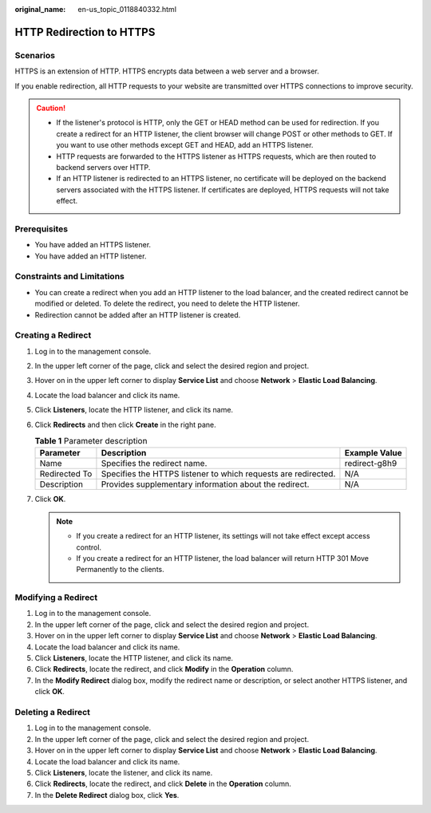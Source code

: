 :original_name: en-us_topic_0118840332.html

.. _en-us_topic_0118840332:

HTTP Redirection to HTTPS
=========================

Scenarios
---------

HTTPS is an extension of HTTP. HTTPS encrypts data between a web server and a browser.

If you enable redirection, all HTTP requests to your website are transmitted over HTTPS connections to improve security.

.. caution::

   -  If the listener's protocol is HTTP, only the GET or HEAD method can be used for redirection. If you create a redirect for an HTTP listener, the client browser will change POST or other methods to GET. If you want to use other methods except GET and HEAD, add an HTTPS listener.
   -  HTTP requests are forwarded to the HTTPS listener as HTTPS requests, which are then routed to backend servers over HTTP.
   -  If an HTTP listener is redirected to an HTTPS listener, no certificate will be deployed on the backend servers associated with the HTTPS listener. If certificates are deployed, HTTPS requests will not take effect.

Prerequisites
-------------

-  You have added an HTTPS listener.
-  You have added an HTTP listener.

Constraints and Limitations
---------------------------

-  You can create a redirect when you add an HTTP listener to the load balancer, and the created redirect cannot be modified or deleted. To delete the redirect, you need to delete the HTTP listener.
-  Redirection cannot be added after an HTTP listener is created.

Creating a Redirect
-------------------

#. Log in to the management console.
#. In the upper left corner of the page, click |image1| and select the desired region and project.
#. Hover on |image2| in the upper left corner to display **Service List** and choose **Network** > **Elastic Load Balancing**.
#. Locate the load balancer and click its name.
#. Click **Listeners**, locate the HTTP listener, and click its name.
#. Click **Redirects** and then click **Create** in the right pane.

   .. table:: **Table 1** Parameter description

      +---------------+----------------------------------------------------------------+---------------+
      | Parameter     | Description                                                    | Example Value |
      +===============+================================================================+===============+
      | Name          | Specifies the redirect name.                                   | redirect-g8h9 |
      +---------------+----------------------------------------------------------------+---------------+
      | Redirected To | Specifies the HTTPS listener to which requests are redirected. | N/A           |
      +---------------+----------------------------------------------------------------+---------------+
      | Description   | Provides supplementary information about the redirect.         | N/A           |
      +---------------+----------------------------------------------------------------+---------------+

#. Click **OK**.

   .. note::

      -  If you create a redirect for an HTTP listener, its settings will not take effect except access control.
      -  If you create a redirect for an HTTP listener, the load balancer will return HTTP 301 Move Permanently to the clients.

Modifying a Redirect
--------------------

#. Log in to the management console.
#. In the upper left corner of the page, click |image3| and select the desired region and project.
#. Hover on |image4| in the upper left corner to display **Service List** and choose **Network** > **Elastic Load Balancing**.
#. Locate the load balancer and click its name.
#. Click **Listeners**, locate the HTTP listener, and click its name.
#. Click **Redirects**, locate the redirect, and click **Modify** in the **Operation** column.
#. In the **Modify Redirect** dialog box, modify the redirect name or description, or select another HTTPS listener, and click **OK**.

Deleting a Redirect
-------------------

#. Log in to the management console.
#. In the upper left corner of the page, click |image5| and select the desired region and project.
#. Hover on |image6| in the upper left corner to display **Service List** and choose **Network** > **Elastic Load Balancing**.
#. Locate the load balancer and click its name.
#. Click **Listeners**, locate the listener, and click its name.
#. Click **Redirects**, locate the redirect, and click **Delete** in the **Operation** column.
#. In the **Delete Redirect** dialog box, click **Yes**.

.. |image1| image:: /_static/images/en-us_image_0000001211126503.png
.. |image2| image:: /_static/images/en-us_image_0000001120894978.png
.. |image3| image:: /_static/images/en-us_image_0000001211126503.png
.. |image4| image:: /_static/images/en-us_image_0000001120894978.png
.. |image5| image:: /_static/images/en-us_image_0000001211126503.png
.. |image6| image:: /_static/images/en-us_image_0000001120894978.png
